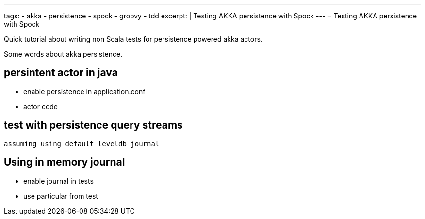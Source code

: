 ---
tags:
- akka
- persistence
- spock
- groovy
- tdd
excerpt: |
  Testing AKKA persistence with Spock
---
= Testing AKKA persistence with Spock

Quick tutorial about writing non Scala tests for persistence powered akka actors. 

Some words about akka persistence.

== persintent actor in java 

* enable persistence in application.conf
* actor code

[source, java]
----
----

== test with persistence query streams

 assuming using default leveldb journal

== Using in memory journal

* enable journal in tests
* use particular from test